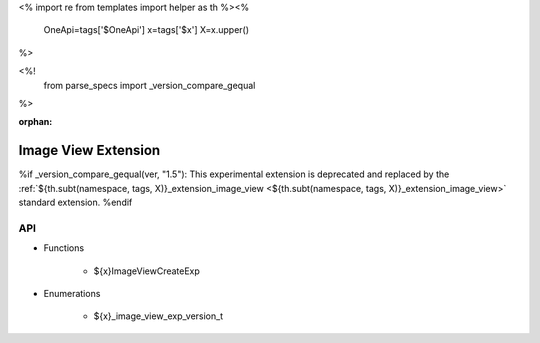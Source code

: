<%
import re
from templates import helper as th
%><%
    OneApi=tags['$OneApi']
    x=tags['$x']
    X=x.upper()
%>

<%!
    from parse_specs import _version_compare_gequal
%>

:orphan:

.. _ZE_experimental_image_view:

=========================
 Image View Extension
=========================

%if _version_compare_gequal(ver, "1.5"):
This experimental extension is deprecated and replaced by the :ref:`${th.subt(namespace, tags, X)}_extension_image_view <${th.subt(namespace, tags, X)}_extension_image_view>` standard extension.
%endif

API
----

* Functions


    * ${x}ImageViewCreateExp

 
* Enumerations


    * ${x}_image_view_exp_version_t

